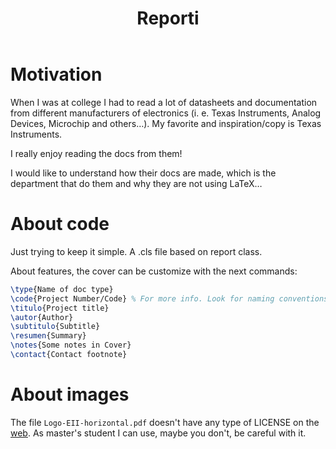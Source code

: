 #+title: Reporti

* Motivation
When I was at college I had to read a lot of datasheets and documentation from different manufacturers of electronics (i. e. Texas Instruments, Analog Devices, Microchip and others...). My favorite and inspiration/copy is Texas Instruments.

I really enjoy reading the docs from them!

I would like to understand how their docs are made, which is the department that do them and why they are not using LaTeX... 

* About code
Just trying to keep it simple. A .cls file based on report class.

About features, the cover can be customize with the next commands:
#+begin_src LaTeX
\type{Name of doc type}
\code{Project Number/Code} % For more info. Look for naming conventions
\titulo{Project title} 
\autor{Author}
\subtitulo{Subtitle}
\resumen{Summary}
\notes{Some notes in Cover}
\contact{Contact footnote}
#+end_src

* About images
The file ~Logo-EII-horizontal.pdf~ doesn't have any type of LICENSE on the [[https://www.uma.es/escuela-de-ingenierias-industriales/info/108566/logo-simbolo-de-la-eii/][web]]. As master's student I can use, maybe you don't, be careful with it.
